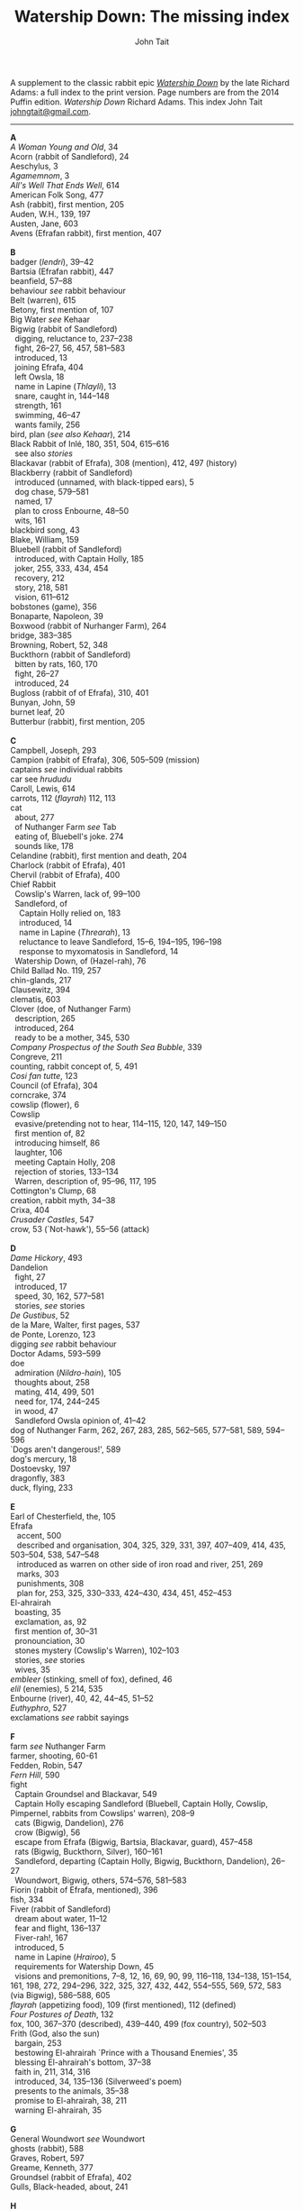 #+TITLE: Watership Down: The missing index
#+OPTIONS: num:nil toc:nil
# #+LaTeX_CLASS_OPTIONS: [mathptmx,a4paper,10pt,microtype,paralist,twocolumn]
# #+LaTeX_HEADER: \renewcommand{\familydefault}{\ttdefault}
#+LaTeX_HEADER: \usepackage{mathptmx}
#+LaTeX_CLASS_OPTIONS: [a4paper,10pt,microtype,paralist]
#+DESCRIPTION: Watership Down index, index to Watership Down, Watership Down glossary, Lapine, Watership Down language, rabbit language, rabbit sayings
#+AUTHOR: John Tait


# #+BEGIN_EXPORT html
# <style>body{text-align:center;margin:20px;font-family:consolas,Menlo-Regular,Menlo,Monaco,monospace;font-size:125%;line-height:135%} a {color:blue;text-decoration:none;} .title{font-size:200%;color:crimson;} body{margin:0 auto;text-align:left;max-width:768px;width:100%;padding:10px;box-sizing:border-box,font-size:100%;} @media (max-width: 480px)</style>
# #+END_EXPORT

#+BEGIN_EXPORT html

<link rel="stylesheet" type="text/css" href="prinsol.css" />

#+END_EXPORT

#+BEGIN_ABSTRACT
A supplement to the classic rabbit epic [[https://en.wikipedia.org/wiki/Watership_Down][/Watership Down/]] by the late Richard Adams: a full index to the print version. Page numbers are from the 2014 Puffin edition. /Watership Down/ \copy 1972 Richard Adams. This index \copy 2025 John Tait [[mailto:johngtait@gmail.com][johngtait@gmail.com]].
------------------------------------------------------
#+END_ABSTRACT

#+BEGIN_VERSE
*A*
/A Woman Young and Old/, 34
Acorn (rabbit of Sandleford), 24
Aeschylus, 3
/Agamemnom/, 3
/All's Well That Ends Well/, 614
American Folk Song, 477
Ash (rabbit), first mention, 205
Auden, W.H., 139, 197
Austen, Jane, 603
Avens (Efrafan rabbit), first mention, 407

*B*
badger (/lendri/), 39--42
Bartsia (Efrafan rabbit), 447
beanfield, 57--88
behaviour /see/ rabbit behaviour
Belt (warren), 615
Betony, first mention of, 107
Big Water /see/ Kehaar
Bigwig (rabbit of Sandleford)
  digging, reluctance to, 237--238
  fight, 26--27, 56, 457, 581--583
  introduced, 13
  joining Efrafa, 404
  left Owsla, 18
  name in Lapine (/Thlayli/), 13
  snare, caught in, 144--148
  strength, 161
  swimming, 46--47
  wants family, 256
bird, plan (/see also Kehaar/), 214
Black Rabbit of Inl\eacute, 180, 351, 504, 615--616
  see also /stories/
Blackavar (rabbit of Efrafa), 308 (mention), 412, 497 (history)
Blackberry (rabbit of Sandleford)
  introduced (unnamed, with black-tipped ears), 5
  dog chase, 579--581
  named, 17
  plan to cross Enbourne, 48--50
  wits, 161
blackbird song, 43
Blake, William, 159
Bluebell (rabbit of Sandleford)
  introduced, with Captain Holly, 185
  joker, 255, 333, 434, 454
  recovery, 212
  story, 218, 581
  vision, 611--612
bobstones (game), 356
Bonaparte, Napoleon, 39
Boxwood (rabbit of Nurhanger Farm), 264
bridge, 383--385
Browning, Robert, 52, 348
Buckthorn (rabbit of Sandleford)
  bitten by rats, 160, 170
  fight, 26--27
  introduced, 24
Bugloss (rabbit of of Efrafa), 310, 401
Bunyan, John, 59
burnet leaf, 20
Butterbur (rabbit), first mention, 205

*C*
Campbell, Joseph, 293
Campion (rabbit of Efrafa), 306, 505--509 (mission)
captains /see/ individual rabbits
car see /hrududu/
Caroll, Lewis, 614
carrots, 112 (/flayrah/) 112, 113
cat
  about, 277
  of Nuthanger Farm /see/ Tab
  eating of, Bluebell's joke. 274
  sounds like, 178
Celandine (rabbit), first mention and death, 204
Charlock (rabbit of Efrafa), 401
Chervil (rabbit of Efrafa), 400
Chief Rabbit
  Cowslip's Warren, lack of, 99--100
  Sandleford, of
    Captain Holly relied on, 183
    introduced, 14
    name in Lapine (/Threarah/), 13
    reluctance to leave Sandleford, 15--6, 194--195, 196--198
    response to myxomatosis in Sandleford, 14
  Watership Down, of (Hazel-rah), 76
Child Ballad No. 119, 257
chin-glands, 217
Clausewitz, 394
clematis, 603
Clover (doe, of Nuthanger Farm)
  description, 265
  introduced, 264
  ready to be a mother, 345, 530
/Company Prospectus of the South Sea Bubble/, 339
Congreve, 211
counting, rabbit concept of, 5, 491
/Cosi fan tutte/, 123
Council (of Efrafa), 304
corncrake, 374
cowslip (flower), 6
Cowslip
  evasive/pretending not to hear, 114--115, 120, 147, 149--150
  first mention of, 82
  introducing himself, 86
  laughter, 106
  meeting Captain Holly, 208
  rejection of stories, 133--134
  Warren, description of, 95--96, 117, 195
Cottington's Clump, 68
creation, rabbit myth, 34--38
Crixa, 404
/Crusader Castles/, 547
crow, 53 (`Not-hawk'), 55--56 (attack)

*D*
/Dame Hickory/, 493
Dandelion
  fight, 27
  introduced, 17
  speed, 30, 162, 577--581
  stories, /see/ stories
/De Gustibus/, 52
de la Mare, Walter, first pages, 537
de Ponte, Lorenzo, 123
digging /see/ rabbit behaviour
Doctor Adams, 593--599
doe
  admiration (/Nildro-hain/), 105
  thoughts about, 258
  mating, 414, 499, 501
  need for, 174, 244--245
  in wood, 47
  Sandleford Owsla opinion of, 41--42
dog of Nuthanger Farm, 262, 267, 283, 285, 562--565, 577--581, 589, 594--596
`Dogs aren't dangerous!', 589
dog's mercury, 18
Dostoevsky, 197
dragonfly, 383
duck, flying, 233

*E*
Earl of Chesterfield, the, 105
Efrafa
   accent, 500
   described and organisation, 304, 325, 329, 331, 397, 407--409, 414, 435, 503--504, 538, 547--548
   introduced as warren on other side of iron road and river, 251, 269
   marks, 303
   punishments, 308
   plan for, 253, 325, 330--333, 424--430, 434, 451, 452--453
El-ahrairah
  boasting, 35
  exclamation, as, 92
  first mention of, 30--31
  pronounciation, 30
  stones mystery (Cowslip's Warren), 102--103
  stories, /see/ stories
  wives, 35
/embleer/ (stinking, smell of fox), defined, 46
/elil/ (enemies), 5 214, 535 
Enbourne (river), 40, 42, 44--45, 51--52
/Euthyphro/, 527
exclamations /see/ rabbit sayings

*F*
farm /see/ Nuthanger Farm
farmer, shooting, 60-61
Fedden, Robin, 547
/Fern Hill/, 590
fight
  Captain Groundsel and Blackavar, 549 
  Captain Holly escaping Sandleford (Bluebell, Captain Holly, Cowslip, Pimpernel, rabbits from Cowslips' warren), 208--9
  cats (Bigwig, Dandelion), 276
  crow (Bigwig), 56
  escape from Efrafa (Bigwig, Bartsia, Blackavar, guard), 457--458
  rats (Bigwig, Buckthorn, Silver), 160--161
  Sandleford, departing (Captain Holly, Bigwig, Buckthorn, Dandelion), 26--27
  Woundwort, Bigwig, others, 574--576, 581--583
Fiorin (rabbit of Efrafa, mentioned), 396
fish, 334
Fiver (rabbit of Sandleford)
  dream about water, 11--12
  fear and flight, 136--137
  Fiver-rah!, 167
  introduced, 5
  name in Lapine (/Hrairoo/), 5
  requirements for Watership Down, 45
  visions and premonitions, 7--8, 12, 16, 69, 90, 99, 116--118, 134--138, 151--154, 161, 198, 272, 294--296, 322, 325, 327, 432, 442, 554--555, 569, 572, 583 (via Bigwig), 586--588, 605
/flayrah/ (appetizing food), 109 (first mentioned), 112 (defined)
/Four Postures of Death/, 132
fox, 100, 367--370 (described), 439--440, 499 (fox country), 502--503
Frith (God, also the sun)
  bargain, 253
  bestowing El-ahrairah `Prince with a Thousand Enemies', 35
  blessing El-ahrairah's bottom, 37--38
  faith in, 211, 314, 316
  introduced, 34, 135--136 (Silverweed's poem)
  presents to the animals, 35--38
  promise to El-ahrairah, 38, 211 
  warning El-ahrairah, 35

*G*
General Woundwort /see/ Woundwort
ghosts (rabbit), 588
Graves, Robert, 597
Greame, Kenneth, 377
Groundsel (rabbit of Efrafa), 402
Gulls, Black-headed, about, 241

*H*
Hamlet, 21
Hardy, Thomas, 169
harebell, 603
Harris. Joel Chandler, 438
Harva, Uno, 293
Hawkbit, 23, 66--67 (wants to return to Sandleford)
Haystack (doe, of Nuthanger Farm), 264
Hazel (rabbit of Sandleford)
  death, 617
  dream, 109, 139--140
  introduced, 4
  leadership, 41, 47, 71--72, 76, 96, 161, 194, 240, 246, 260--261, 263, 270, 284, 340 (summary), 343, 346, 373, 375, 481, 487, 494, 498, 501, 506, 530, 535, 545, 552--553, 556, 560
  shot and in pain, 289, 298, 319
  spirit of mischief, 258
  with Lucy (child) and car trip, 592--596, 601--602
Hazel-rah, first mentions, 75--76
hedgehog
  name in Lapine (/yona/), 64
  Yona (story), 125, 130
/Henry V/, 327
/Hlao/ (any small concavity in the grass where moisture may collect, name of Pipkin in Lapine), 22
/Hlao-roo/, diminutive form of Pipkin's name, 108
/hlessi/, rabbits living in the open without a hole, wanderer, scratcher, vagabond (pl: /hlessil/), 169, 207, 322, 496
high, lonely place with dry soil (Watership Down), 45
holes on Watership Down, 168--170
Holly (rabbit of Sandleford)
  cleaning and recovery, 211--215
  details, 183--184
  fight, 26--27
  first mention, 17
  found injured, 181--182
  introduced, 26
  Keehar, 257
  leader of embassy, 255
  loyalty, 340
  speech about evil and men, 199
/homba/ (fox)
  /see also/ fox
  first mention, 100
Honeycomb hall /see/ Watership Down
/hrair/ (a lot), 5, 193, 254
/Hrairoo/ Little Thousand (name of Fiver in Lapine), defined, 5
/hraka/ (droppings)
  burying (Efrafa), 408
  defined (Owsla lampoon), 56
  passing, 113, 171--172, 199, 212, 450. 455
/hrududu/ (motor vehicle)
   defined, 55
   used, 286, 494, 601--602
/Hurt Hawks/, 233
hutch, opening, 278
Hyzenthlay (doe, of Efrafa)
   encountered, 418
   first mention, 306
   visions and premonitions, 424--425

*I*
Inl\eacute (moon, also otherworld), mention, 205, 325
iron road /see/ railway

*J*
Jeffers, Robinson, 233
Johnsom, Dr, 407
Jourdan, General, 367
/Julius Caesar/, 452, 556

*K*
Kelfazin, marshes /see/ stories
Kehaar /see also/ gulls
  Big Water (Peeg Vater), 243, 249, 334--335, 387, 390, 485, 495--496
  correcting Holly, 257
  doe reconniaissance plan, 245, 257, 485
  doe reconniaissance agreement, 247
  eating fish, 334
  Efrafan suspicion of, 440--441, 448
  fouling nest, 250
  flight, 248
  introduced, 234
  quarrel with kestrel, 258
  stones (shot-gun pellets), 321
  `Piss off!', 239
  talking difficulties, 253
kestrel, 175--6, 189--191, 217, 258, 341
Keyes, Sidney, 132
Kingcup (rabbit), first mentioned (missing, called by Strawberry), 103--104
Kingsclere, 176

*L*
Labernum (Poison-tree, name of rabbit in Cowslip's Warren) /see/ Shape of Laburnum
Lapine, 190, 449
  /also see/ individual terms 
lark, announcing morning, 42
/Lark Rise to Candleford/, 577
laughter, unknown to most rabbits, 106
Laurel (doe, of Nuthanger Farm), 264
language and /lingua franca/ of hedgerow and woodland, 190
/Le Morte d'Arthur/, 71
/lendri/ (badger), first mention, 40
/Letters to the Sun/, 105
Light, 215--216
litters, 530
Lockley, R.M., 28, 77, 211, 614
/Love for Love/, 211
Lucy (of Nuthanger Farm), 590--599

*M*
Malory, 71
Mallow (rabbit of Efrafa),  401
map, Bigwigs's Flight to the Test, 464
de la Mare, Walter, preface, 316, 493
Marjoram (rabbit of Efrafa),  402
men
  destruction of Sandlesford warren, 207--209
  horse, on, 176
  farming the land, 341, 496
  of Nuthanger Farm, 286, 577
  sign, 10
  smell, 109, 119, 147, 262, 269, 486
  with gun, 100, 207
magpie, 156
mangels, 268
martins, 44
/Memoires Militaires/, 367
mole, mentioned, 215
Moneywort (rabbit of Efrafa), 402
moonlight (/see also/ fu Inl\eacute), 215--217
moorhen, 380
mouse, 190--193, 196, 213--214, 217, 527--528, 543
movement, rabbit, 31--32
/Musk Hall Song/, 431
myths /see also/ stories
  belief in, 133, 211
  Black Rabbit of Inl\eacute, 180, 210
  creation, 34--38
  El-ahrairah, Shape (Cowslip's Warren), 102--103, 105
myxomatosis
  in Efrafa, 304
  in Sandleford, 14
  in story, 361--362

*N*
/Napolean/, 537
Near Hind Mark
   Bigwig joining, 406
   first mention, 394
Nelthilta (doe, of Efrafa), 413, 454--456 (arrest and aftermath)
Newtown Common, 65
nightingale song, 275
Nightshade (rabbit), first mention, 200
/Nildro-Hain/ (Song of the Blackbird, name of doe in Cowslip's Warren)
  admired, 105
  introduced, doe of Strawberry, 100
  remembered, 244
noise, 170--171, 189
/Northanger Abbey/, 603
Nose-in-the-Air (rabbit), first mention, 205
notice board of development of Sandleford, 10, 17
Nuthanger Farm
    children and family, 590--596
    description, 261--262
    does, 250, 264

*O*
/On War/, 394
Orchis (rabbit of Efrafa), 399
outskirter (rank-and-file ordinary rabbit), defined, 4
owl, 65--66, 73, 141
/Owsla/ (strong or clever rabbits surrounding the Chief Rabbit)
  defined, 6--7
  lampoon, 56
  story, Rabscuttle, 125
  Sandleford survivors /see/ Bigwig, Captain Holly, Silver
  teaching, 64 (/hrududil/), 145--146 (snare)
/Owslafa/ (of Efrafa), 308, 479

*P*
Peeg Vater /see/ Kehaar
peewit, 548
poetry (Cowslip's Warren), 134--136
Polo, Marco, 381
Piozzi, Signor, 299
Pimpernel (rabbit), 204, 209 (death)
Pine-needles (rabbit), first mention, 205
Pipkin (rabbit of Sandleford)
  confused, 322
  crossing Enbourne, 49--50, 58
  doe mission plan, 259--260
  injury, 32, 40, 46
  introduced to, 22
  name in Lapine (/Hlao/), 22
  screaming, 54
`Piss off!', 239
Plato, 527
/Prospice/, 348
/Proverbs of Uncle Remus/, 438
Portway and surroundings, 342
primroses, 617
Prince with a Thousand Enemies, 38 (Frith bestows El-ahrairah), 126 (called by Prince Rainbow)
Prince Rainbow /see/ stories
Psalm 59, 510

*R*
rabbit behaviour
  ability to withstand disaster, 211
  absorbtion of rabbits by doe, 254
  breeding, 313, 606
  delight (and testing), 328
  digging and scrapes, 81--82, 147--148, 172--175, 177, 187--189, 499--501, 510--511, 530, 547--554, 558--559, 609
  carrying food, 114--115, 173
  cleaning wounds, 58, 72, 213
  cooperation with other animals, 213--215
  conventions and formalities, 98--99
  counting, rabbit concept of, 5
  dancing (Cowslip's Warren), 94
  disgust, 64, 250
  droppings /see/ /hraka/
  dying 417, 569
  eating young, 531
  evacuating warren, 198
  excretion, 250
  fear and flight (/see also tharn/), 136--137
  feeding, 6, 171, 502
  fertility, 300
  fighting over doe, 345
  fools, teaching about, 90
  force, use of, 138, 141 (discussed)
  formal gestures (usual lack of), 94
  fox encounters, 367
  hearing, 377
  insect catching, 246
  inspecting holes, 167--168
  laughter, unknown to most rabbits, 106
  lifespan, 614
  melancholy, unknown to most rabbits, 132
  mischief, 339
  movement, 31--33, 164
  overcrowding, 253
  reconnaissance, 246
  senses, underground, 96
  screaming, 5
  sleeping places, 170
  smelling, 88
  sniffing during greeting, 83--84, 94
  stamping, 82, 109--110, 532
  stars, recognition, 275
  stories, 212
  strength, 211
  success, 280
  swimming, 42
  unknown, response to, 29
  testing, 328
  thunder, 432
  time, rabbit concept of, 21, 59, 241 (owl-time)
  winter, 604--605
  without experience of wild life, 396
  woodland, in, 28
rabbit feet, 58
rabbit language and sayings
  A rabbit's sneeze on the morning breeze..., 501
  as dry as horse-hair on barbed wire, 531
  Before a duck can dive, 335
  Blue-tit's chatter, 186
  By Frith and the Black Rabbit, 451
  By Frith in the leaves, 608
  By the King's Lettuce!, 141
  /Come where the grass is greener.../, 333
  Does might grow wings and fly, 447
  Embleer Frith, 461
  Fits like a bee in a foxglove, 154
  For El-ahrairah to cry, 151
  Frith above!, 58
  [O] Frith and Inl\eacute, 50, 370
  Frith forbid!, 155
  Frith help me/you, 492, 579
  [The Lord] Frith himself will be fighting for us, 572
  Frith in a fog!, 72
  Frith in a pond!, 196
  Frith [only] knows..., 452, 533
  Frith knows what [besides], 172, 538
  Frith on a bridge!, 415
  Frith up a tree!, 335
    /Frithrah!/ r(Lord God!), 19
  Frith sees you!, 466     
  /fu Inl\eacute/ (after moonrise), 20, 19, 346, 421, 492, 529
  [O] Great Frith!, 331, 502
  Great golden Frith, 199
  Hills or Inl\eacute, 150
  `Hoi, Hoi u embleer Hrair, M' saigon ul\eacute hraka vair' (`Hoi, Hoi, the stinking Thousand, We meet them even when we stop to pass our droppings', Owsla lampoon), 56, 179
  hraka one end, jokes the other, 209
  If you were a horse the ceiling would fall down, 110
  In the warren, more stories than passages, 121
  [But] it's Inl\eacute/, not Efrafa, that I will go to from here, 582
  like a tom-tit rounding up a bunch of moulting jackdaws, 600
  long-grass rumours, 529
  /marli tharn/, (stupified doe), 433
  May Frith blast you..., 466
  My heart has joined the Thousand, for my friend stopped running today, 149
  my wings and beak, 608
  /O embleer Frith!/ (Fiver's impiety, O stinking God!), 151
  /O fly away, great bird so white, and don't come back until tonight/, 449
  O [great] Frith, 166, 502
  O Frith on the hills!, 166--167
  /ni-Frith/ (noon), 12, 46, 82, 200, 208, 242, 302, 342, 421, 503, 542, 546, 554, 556, 598
  One cloud feels lonely, 233
  Our children's children will hear a good story, 479
  /pfeffa-rah/ (King of cats), 343
  pressing his chin glands, 502
  rabbit underground, rabbit safe and sound, 499
  /Secrets go faster than moles underground/, 447
  /Silfray hraka, u embleer rah/ (Dine well on shit, stenchmaster), 582
  Till acorns grow on thistles, 195
  /The burrow's snug, the hath been dug.../, 609
  What in Frith's name happens now?, 584
railway, 251, 313
Ragwort (of Efrafa), 550
rat
   attack, 160--161
   puzzled, 578--579
   spotting, 261
Renault, Mary, 268
river Enbourne /see/ Enbourne
river Test, 251, 469--473, 477--47 , 480
road, crossing, 62--63
robin, 604
Robin Hood (Child Ballad No. 119), 257
rope, 391--393
/-roo/, little (name suffix), defined, 5
rosehips, 604

*S*
sainfoin, 162--3
Sainfoin (rabbit of Efrafa), mentioned, 399
sandpipers, 442
Sandleford (warren)
  design and development, 10, 571
  destruction (Captain Holly's recount), 199--206
  first mention of, 7
  myxomatosis in, 14
  plan to leave, 19
 /Sayn lay narn, marli?/ (`Is grounsel nice, mother?', muttered by Pipkin in sleep), 109
sayings /see/ rabbit sayings
Scabius (rabbit), first mention and death, 202
Shakespeare, 21, 327, 452, 558, 614
Shape of Laburnum, 102--103, 105, 133
/silf/ (outside), first mention of, 140
/silflay/ (go above ground to feed), first mention of, 106
/Silfray hraka, u embleer rah/ (Enjoy eating shit, stenchmaster), 582
Silver (rabbit of Sandleford), 25
Silverweed (rabbit poet in Cowslip's Warren), 134--136, 322
snake, 65
snare, 119, 144--148
[Old] Snowdrop (of Efrafa), 398, 538
Speedwell, 24
/Spider, Spider, on the bus/, 591
Starveall (lonely barn), 160
stoats, 542
stones /see/ Shape of Laburnum
stories
  /see also/ myths
  bargain (absorbing rabbits), 254
  Captain Holly's tale, telling, 212
  Dandelion telling, 33, 122, 132, 562
  El-ahrairah and the pike, 31
  El-ahrairah and the fox (Blueberry to does, under attack from Woundwort), 581--582
  help from other animals, mentioned, 215
  Hawock (phesant), 223
  Hufsa (spy rabbit), 219
  Kelfazin, marshes, 123
  King Darzin, 124
  Loosestrife, 364
  Noah's Ark, 272
  Prince Rainbow, 123
  /The Story of El-ahrairah and the Black Rabbit of Inl\eacute/, 348, 504
  /The Story of the Blessing of El-ahrairah/, 34--38
  /The Story of the King's Lettuce/
    as expression, 141
    at Efrafa, 310
    mentioned in Cowslip's Warren, 102--103
    told, 123--131
  /The Story of Rowsby Wood and the Fairy Wogdog/, 512, 542
  /The Story of the Trial of El-ahrairah/, 218--232
  Rabscuttle, Captain of Owsla, first mentioned, 125
  /Woundwort Dismayed/ (joke), 512
  Vilthuril's story, 611
  Yona the hedgehog, 125, 130, 223
Strawberry (of Cowslip's warren)
   Hazel admires, 110
   introduced, 100
   leaves Cowslip's Warren, 155--156
   proud to be part of embassy (not coward), 255
   struggles, 162
   tells stones (Shape of Laburnum) mystery, 101--103
Stubbs, George (painter of horses), 215
summer, 341
swedes, 268
swearing
   bloody owls, 387
   Dam' rabbits, 486
   for Frith's sake, 91
   /[O] embleer Frith/, 151, 461
   Piss off!, 239
   /Silfray hraka, u embleer rah/ (Dine well on shit, stenchmaster), 582
swimming, 42, 46--47, 485, 487--488

*T*
Tab (cat of Nuthanger Farm) 266, 271, 276, 282--283, 565, 571 , 591--592
Tennyson, 93
/The Acts of the Apostles/, 44
/The Anabasis/, 17
/The Ascent of F.6/, 197
/The Brothers Karamazov/, 197
/The Hero with a Thousand Facts/, 293
/The King Must Die/, 268
/The Lotus Eaters/, 93
/The Marriage of Heaven and Hell/, 159
/The Pilgrim/ 316
/The Pilgrim's Progress/, 59
/The Private Life of the Rabbit/, 28, 77
Thethuthinnang (Efrafan doe), 417
/The Wind in the Willows/, 377
/The Witness/, 139
/The World/, 11
/tharn/ (paralysis caused by fear and exhaustion), 32, 164--5, 456, 489
Thethuthinnang (doe, of Efrafa), 417
Thistle (of Efrafa), 543
Thlayli, (Furhead, name of Bigwig in Lapine), defined, 13
Thrayonlosa (injured doe), 492, 493
/Threarah/ (Lord Rowan Tree, name of Chief Rabbit of Sandleford in Lapine), defined, 13, 612 (Threar, of Bluebell)
  /see also/ Chief Rabbit
/Through the Looking Glass/, 614
Thomas, Dylan, 590
Thompson, Flora, 577
Thousand, dog member of, 42
Thrale, Ceceilia, 299
thunder, 466
time, rabbit concept of, 21, 59
Toadflax (rabbit of Sandleford), 6, 206 (death and speech about destruction of warren and men)
train /see/ railway
trees in November, like (Pipkin, Cowslip Warren rabbits), 107
tormentil, 603
/Two Fusiliers/, 597

*U*
/U Hrair/, The Thousand ('All the enemies' in Lapine), defined, 5
unknown, rabbit behaviour is reponse to, 29

*V*
Vaughan, Henry, 11
Vervain (rabbit of Efrafa), 455
Vilthuril (doe, of Efrafa), 499

*W*
warren, description of old warren, 88
water-hawk, 385
water-rabbit, idea, 392
Watership Down
  description, 68, 74, 159--160, 166, 171
  Fiver's requirements for, 45, 68, 163
  Honeycomb hall (/see also/ rabbit behaviour, digging), 171, 187--189, 192, 195--196, 239, 244
/Who's in the Next Room?/, 169
white blindness /see/ myxomatosis
Wide Patrol, 305, 325, 330, 344, 398--400, 497, 499, 509
Willow (rabbit), first mention, 198
woods, 28--33
Woundwort (Chief Rabbit of Efrafa)
   described, 308, 537
   disappearance, 607, 615--616
   fear, 585
   first mentions, 304, 394, 398
   not lke a rabbit, 607
   offer to Bigwig, 581--582
   meeting with Hazel (lame rabbit), 544--546
   
*X*
Xenophon, 17

*Y*
Yeats, W.B., 34
yellow-hammer, 529, 543
/yona/ (hedgehog), 64
Yona the hedgehog (story), 125, 130

*Z*
/zorn/ (finished or destroyed), 
  defined, 180
  used, 181
#+END_VERSE 

* More!

For more rabbit adventures, see /Warrens Witches Psionics/ by John Tait.

[[./wwp.jpg]]

#+BEGIN_QUOTE

/When a bird of prey snatches a baby rabbit, the rabbits suspect something much worse./

This thrilling adventure mixes naturalistic talking rabbits in the style of Watership Down together with psionic powers, teleporters, helpful robots and dangerous monsters.

Follow the rabbits of Oraculum Warren, their neighbours Deep Index Warren, the hi-tech Greenmint Warren and the secretive Mothership Down Warren in this beautifully-told fable. The rabbits will need all their faith and courage to survive the dangerous Witch Hiddil and its monstrous maze lair.

Warrens will fall, friendships will form, and mysterious strangers will interfere in this surprising story full of action and charm.

#+END_QUOTE

*Print* from Lulu: [[https://www.lulu.com/shop/john-tait/warrens-witches-psionics/paperback/product-gjgmqjv.html?q=warrens+witches&page=1&pageSize=4)][Link to Lulu print]]

*EPUB* (ebook) from Lulu: [[https://www.lulu.com/shop/john-tait/warrens-witches-psionics/ebook/product-q6nv2pg.html?q=warrens+witches&page=1&pageSize=4][Link to Lulu ebook]]

Ebooks *direct to ereaders* from Amazon, Kobo and *all* good ebook retailers:

  - [[https://www.amazon.com/Warrens-Witches-Psionics-John-Tait-ebook/dp/B0DF2DRFX1/ref=sr_1_1?crid=JW4D6KTE6DJA&dib=eyJ2IjoiMSJ9.xGJ7121Z2ZSMXj8JC1Eivg._mUv-jvgV0Phw1mqvc7Ipgfz4GVv09YqFlp-BE3CM7c&dib_tag=se&keywords=warrens+witches+psionics&qid=1746380742&sprefix=warrens+witches+psionic%2Caps%2C173&sr=8-1][Link to Amazon US]]
  - [[https://www.amazon.co.uk/Warrens-Witches-Psionics-John-Tait-ebook/dp/B0DF2DRFX1][Link to Amazon UK]]
  - [[https://www.kobo.com/us/en/ebook/warrens-witches-psionics?sId=cfb644de-a22f-4031-83a5-68d0918ebd24][Link to Kobo US]]
  - [[https://www.kobo.com/gb/en/ebook/warrens-witches-psionics?srsltid=AfmBOorP2ytp7eMfLPrBUcrrufeAXf7hTiOXttZet5PMurTvK0CnAZ6P][Link to Kobo UK]]
  - and your favourite ebook retailer.


